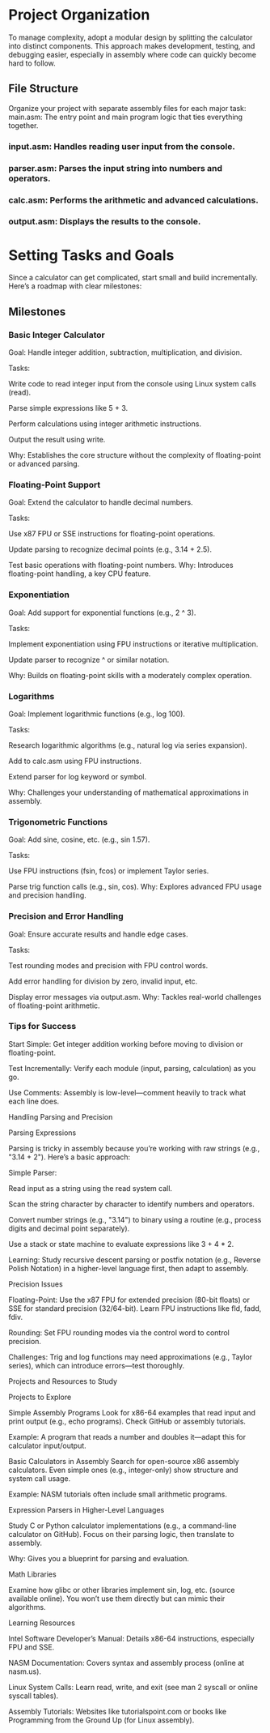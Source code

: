 * Project Organization

To manage complexity, adopt a modular design by splitting the calculator into distinct components. This approach makes development, testing, and debugging easier, especially in assembly where code can quickly become hard to follow.

** File Structure

Organize your project with separate assembly files for each major task:
main.asm: The entry point and main program logic that ties everything together.

*** input.asm: Handles reading user input from the console.

*** parser.asm: Parses the input string into numbers and operators.

*** calc.asm: Performs the arithmetic and advanced calculations.

*** output.asm: Displays the results to the console.

* Setting Tasks and Goals

Since a calculator can get complicated, start small and build incrementally. Here’s a roadmap with clear milestones:

** Milestones

*** Basic Integer Calculator

Goal: Handle integer addition, subtraction, multiplication, and division.

Tasks:

Write code to read integer input from the console using Linux system calls (read).

Parse simple expressions like 5 + 3.

Perform calculations using integer arithmetic instructions.

Output the result using write.

Why: Establishes the core structure without the complexity of floating-point or advanced parsing.

*** Floating-Point Support

Goal: Extend the calculator to handle decimal numbers.

Tasks:

Use x87 FPU or SSE instructions for floating-point operations.

Update parsing to recognize decimal points (e.g., 3.14 + 2.5).

Test basic operations with floating-point numbers.
Why: Introduces floating-point handling, a key CPU feature.

*** Exponentiation

Goal: Add support for exponential functions (e.g., 2 ^ 3).

Tasks:

Implement exponentiation using FPU instructions or iterative multiplication.

Update parser to recognize ^ or similar notation.

Why: Builds on floating-point skills with a moderately complex operation.

*** Logarithms
Goal: Implement logarithmic functions (e.g., log 100).

Tasks:

Research logarithmic algorithms (e.g., natural log via series expansion).

Add to calc.asm using FPU instructions.

Extend parser for log keyword or symbol.

Why: Challenges your understanding of mathematical approximations in assembly.

*** Trigonometric Functions

Goal: Add sine, cosine, etc. (e.g., sin 1.57).

Tasks:

Use FPU instructions (fsin, fcos) or implement Taylor series.

Parse trig function calls (e.g., sin, cos).
Why: Explores advanced FPU usage and precision handling.

*** Precision and Error Handling

Goal: Ensure accurate results and handle edge cases.

Tasks:

Test rounding modes and precision with FPU control words.

Add error handling for division by zero, invalid input, etc.

Display error messages via output.asm.
Why: Tackles real-world challenges of floating-point arithmetic.

*** Tips for Success

Start Simple: Get integer addition working before moving to division or floating-point.

Test Incrementally: Verify each module (input, parsing, calculation) as you go.

Use Comments: Assembly is low-level—comment heavily to track what each line does.

Handling Parsing and Precision

Parsing Expressions

Parsing is tricky in assembly because you’re working with raw strings (e.g., "3.14 + 2"). Here’s a basic approach:

Simple Parser: 

Read input as a string using the read system call.

Scan the string character by character to identify numbers and operators.

Convert number strings (e.g., "3.14") to binary using a routine (e.g., process digits and decimal point separately).

Use a stack or state machine to evaluate expressions like 3 + 4 * 2.

Learning: Study recursive descent parsing or postfix notation (e.g., Reverse Polish Notation) in a higher-level language first, then adapt to assembly.

Precision Issues

Floating-Point: Use the x87 FPU for extended precision (80-bit floats) or SSE for standard precision (32/64-bit). Learn FPU instructions like fld, fadd, fdiv.

Rounding: Set FPU rounding modes via the control word to control precision.

Challenges: Trig and log functions may need approximations (e.g., Taylor series), which can introduce errors—test thoroughly.

Projects and Resources to Study

Projects to Explore

Simple Assembly Programs
Look for x86-64 examples that read input and print output (e.g., echo programs). Check GitHub or assembly tutorials.

Example: A program that reads a number and doubles it—adapt this for calculator input/output.

Basic Calculators in Assembly
Search for open-source x86 assembly calculators. Even simple ones (e.g., integer-only) show structure and system call usage.

Example: NASM tutorials often include small arithmetic programs.

Expression Parsers in Higher-Level Languages

Study C or Python calculator implementations (e.g., a command-line calculator on GitHub). Focus on their parsing logic, then translate to assembly.

Why: Gives you a blueprint for parsing and evaluation.

Math Libraries

Examine how glibc or other libraries implement sin, log, etc. (source available online). You won’t use them directly but can mimic their algorithms.

Learning Resources

Intel Software Developer’s Manual: Details x86-64 instructions, especially FPU and SSE.

NASM Documentation: Covers syntax and assembly process (online at nasm.us).

Linux System Calls: Learn read, write, and exit (see man 2 syscall or online syscall tables).

Assembly Tutorials: Websites like tutorialspoint.com or books like Programming from the Ground Up (for Linux assembly).
